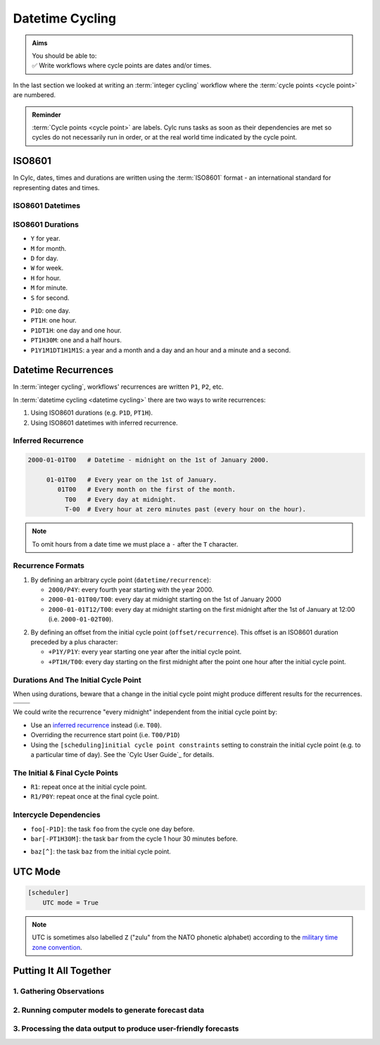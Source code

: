 .. _nowcasting: https://en.wikipedia.org/wiki/Nowcasting_(meteorology)

.. _tutorial-datetime-cycling:

Datetime Cycling
================

.. admonition:: Aims
   :class: aims

   | You should be able to:
   | ✅ Write workflows where cycle points are dates and/or times.


In the last section we looked at writing an :term:`integer cycling` workflow
where the :term:`cycle points <cycle point>` are numbered.

.. ifnotslides::

   Typically workflows are repeated at a regular time interval, say every day
   or every few hours. To make this easier Cylc has a datetime cycling mode
   where the :term:`cycle points <cycle point>` use date and time specifications
   rather than numbers.

.. admonition:: Reminder
   :class: tip

   :term:`Cycle points <cycle point>` are labels. Cylc runs tasks as soon as
   their dependencies are met so cycles do not necessarily run in order, or
   at the real world time indicated by the cycle point.


.. _tutorial-iso8601:

ISO8601
-------

In Cylc, dates, times and durations are written using the :term:`ISO8601` format
- an international standard for representing dates and times.

.. _tutorial-iso8601-datetimes:

ISO8601 Datetimes
^^^^^^^^^^^^^^^^^

.. ifnotslides::

   In ISO8601, datetimes are written from the largest unit to the smallest
   (i.e: year, month, day, hour, minute, second in succession) with the ``T``
   character separating the date and time components. For example, midnight
   on the 1st of January 2000 is written ``20000101T000000``.

   For brevity we may omit seconds (and minutes) from the time i.e:
   ``20000101T0000`` (``20000101T00``).

   For reability we can add hyphens (``-``) between the date components
   and colons (``:``) between the time components.
   This is optional, but if you do this you must use both hyphens *and* colons.

   Time-zone information can be added onto the end. UTC is written ``Z``,
   UTC+1 is written ``+01``, etc. E.G: ``2000-01-01T00:00Z``.

.. Diagram of an iso8601 datetime's components.

.. image:: ../img/iso8601-dates.svg
   :width: 75%
   :align: center

.. _tutorial-iso8601-durations:

ISO8601 Durations
^^^^^^^^^^^^^^^^^

.. ifnotslides::

   In ISO8601, durations are prefixed with a ``P`` (for "period") and are
   written with a character following each unit:

* ``Y`` for year.
* ``M`` for month.
* ``D`` for day.
* ``W`` for week.
* ``H`` for hour.
* ``M`` for minute.
* ``S`` for second.

.. nextslide::

.. ifnotslides::

   As with datetimes the components are written in order from largest to
   smallest and the date and time components are separated by the ``T``
   character. E.G:

* ``P1D``: one day.
* ``PT1H``: one hour.
* ``P1DT1H``: one day and one hour.
* ``PT1H30M``: one and a half hours.
* ``P1Y1M1DT1H1M1S``: a year and a month and a day and an hour and a
  minute and a second.


Datetime Recurrences
--------------------

In :term:`integer cycling`, workflows' recurrences are written ``P1``, ``P2``,
etc.

In :term:`datetime cycling <datetime cycling>` there are two ways to write
recurrences:

1. Using ISO8601 durations (e.g. ``P1D``, ``PT1H``).
2. Using ISO8601 datetimes with inferred recurrence.

.. _tutorial-inferred-recurrence:

Inferred Recurrence
^^^^^^^^^^^^^^^^^^^

.. ifnotslides::

   A recurrence can be inferred from a datetime by omitting digits from the
   front. For example, if the year is omitted then the recurrence can be
   inferred to be annual. E.g.:

.. code-block:: sub

   2000-01-01T00   # Datetime - midnight on the 1st of January 2000.

        01-01T00   # Every year on the 1st of January.
           01T00   # Every month on the first of the month.
             T00   # Every day at midnight.
             T-00  # Every hour at zero minutes past (every hour on the hour).

.. note::

   To omit hours from a date time we must place a ``-`` after the
   ``T`` character.

Recurrence Formats
^^^^^^^^^^^^^^^^^^

.. ifnotslides::

   As with integer cycling, recurrences start, by default, at the
   :term:`initial cycle point`. We can override this in one of two ways:

1. By defining an arbitrary cycle point (``datetime/recurrence``):

   * ``2000/P4Y``: every fourth year starting with the year 2000.
   * ``2000-01-01T00/T00``: every day at midnight starting on the 1st of January
     2000
   * ``2000-01-01T12/T00``: every day at midnight starting on the first midnight
     after the 1st of January at 12:00 (i.e. ``2000-01-02T00``).

.. nextslide::

.. _tutorial-cylc-datetime-offset-icp:

2. By defining an offset from the initial cycle point (``offset/recurrence``).
   This offset is an ISO8601 duration preceded by a plus character:

   * ``+P1Y/P1Y``: every year starting one year after the initial cycle point.
   * ``+PT1H/T00``: every day starting on the first midnight after the point one
     hour after the initial cycle point.

Durations And The Initial Cycle Point
^^^^^^^^^^^^^^^^^^^^^^^^^^^^^^^^^^^^^

When using durations, beware that a change in the initial cycle point
might produce different results for the recurrences.

.. nextslide::

.. list-table::
   :class: grid-table

   * - .. code-block:: cylc
          :emphasize-lines: 2

          [scheduling]
              initial cycle point = 2000-01-01T00
              [[graph]]
                  P1D = foo[-P1D] => foo

     - .. code-block:: cylc
          :emphasize-lines: 2

          [scheduling]
              initial cycle point = 2000-01-01T12
              [[graph]]
                  P1D = foo[-P1D] => foo

   * - .. digraph:: Example
          :align: center

          size = "3,3"

          "1/foo" [label="foo\n2000-01-01T00"]
          "2/foo" [label="foo\n2000-01-02T00"]
          "3/foo" [label="foo\n2000-01-03T00"]

          "1/foo" -> "2/foo" -> "3/foo"

     - .. digraph:: Example
          :align: center

          size = "3,3"

          "1/foo" [label="foo\n2000-01-01T12"]
          "2/foo" [label="foo\n2000-01-02T12"]
          "3/foo" [label="foo\n2000-01-03T12"]

          "1/foo" -> "2/foo" -> "3/foo"

.. nextslide::

We could write the recurrence "every midnight" independent from the initial
cycle point by:

* Use an `inferred recurrence`_ instead (i.e. ``T00``).
* Overriding the recurrence start point (i.e. ``T00/P1D``)
* Using the ``[scheduling]initial cycle point constraints`` setting to
  constrain the initial cycle point (e.g. to a particular time of day). See
  the `Cylc User Guide`_ for details.

The Initial & Final Cycle Points
^^^^^^^^^^^^^^^^^^^^^^^^^^^^^^^^

.. ifnotslides::

   There are two special recurrences for the initial and final cycle points:

* ``R1``: repeat once at the initial cycle point.
* ``R1/P0Y``: repeat once at the final cycle point.

.. TODO - change terminology as done in the cylc user guide, "repeat" can be
   confusing. Use occur?

Intercycle Dependencies
^^^^^^^^^^^^^^^^^^^^^^^

.. ifnotslides::

   Intercycle dependencies are written as ISO8601 durations, e.g:

* ``foo[-P1D]``: the task ``foo`` from the cycle one day before.
* ``bar[-PT1H30M]``: the task ``bar`` from the cycle 1 hour 30 minutes before.

.. ifnotslides::

   The initial cycle point can be referenced using a caret character ``^``, e.g:

* ``baz[^]``: the task ``baz`` from the initial cycle point.


.. _tutorial-cylc-datetime-utc:

UTC Mode
--------

.. ifnotslides::

   Due to all of the difficulties caused by time zones, particularly with
   respect to daylight savings, we typically use UTC (that's the ``+00`` time
   zone) in Cylc workflows.

   When a workflow uses UTC all of the cycle points will be written in the
   ``+00`` time zone.

   To make your workflow use UTC set the ``[scheduler]UTC mode`` setting to ``True``,
   i.e:

.. code-block:: cylc

   [scheduler]
       UTC mode = True

.. note::

   UTC is sometimes also labelled ``Z`` ("zulu" from the NATO phonetic alphabet)
   according to the
   `military time zone convention <https://en.wikipedia.org/wiki/List_of_military_time_zones>`_.

.. _tutorial-datetime-cycling-practical:

Putting It All Together
-----------------------

.. ifslides::

   We will now develop a simple weather forecasting workflow.

.. ifnotslides::

   Cylc was originally developed for running operational weather forecasting. In
   this section we will outline a basic (dummy) weather-forecasting workflow and
   explain how to implement it in cylc.

   .. note::

      Technically the workflow outlined in this section is a `nowcasting`_ workflow.
      We will refer to it as forecasting for simplicity.

   A basic weather-forecasting workflow consists of three main steps:

1. Gathering Observations
^^^^^^^^^^^^^^^^^^^^^^^^^

.. ifnotslides::

   We gather observations from different weather stations and use them to
   build a picture of the current weather. Our dummy weather forecast
   will get wind observations from four weather stations:

   * Aldergrove (Near Belfast in NW of the UK)
   * Camborne (In Cornwall, the far SW of England)
   * Heathrow (Near London in the SE)
   * Shetland (The northernmost part of the UK)

   The tasks which retrieve observation data will be called
   ``get_observations_<site>`` where ``site`` is the name of the weather
   station in question.

   Next we need to consolidate these observations so that our forecasting
   system can work with them. To do this we have a
   ``consolidate_observations`` task.

   We will fetch wind observations **every three hours starting from the initial
   cycle point**.

   The ``consolidate_observations`` task must run after the
   ``get_observations<site>`` tasks.

.. digraph:: example
   :align: center

   size = "7,4"

   get_observations_aldergrove -> consolidate_observations
   get_observations_camborne -> consolidate_observations
   get_observations_heathrow -> consolidate_observations
   get_observations_shetland -> consolidate_observations

   hidden [style="invis"]
   get_observations_aldergrove -> hidden [style="invis"]
   get_observations_camborne -> hidden [style="invis"]
   hidden -> consolidate_observations [style="invis"]

.. ifnotslides::

   We will also use the UK radar network to get rainfall data with a task
   called ``get_rainfall``.

   We will fetch rainfall data **every six hours starting six hours after the
   initial cycle point**.

2. Running computer models to generate forecast data
^^^^^^^^^^^^^^^^^^^^^^^^^^^^^^^^^^^^^^^^^^^^^^^^^^^^

.. ifnotslides::

   We will do this with a task called ``forecast`` which will run
   **every six hours starting six hours after the initial cycle point**.
   The ``forecast`` task will be dependent on:

   * The ``consolidate_observations`` task from the previous two cycles as well
     as from the present cycle.
   * The ``get_rainfall`` task from the present cycle.

.. digraph:: example
   :align: center

   size = "7,4"

   subgraph cluster_T00 {
       label="+PT0H"
       style="dashed"
       "observations.t00" [label="consolidate observations\n+PT0H"]
   }

   subgraph cluster_T03 {
       label="+PT3H"
       style="dashed"
       "observations.t03" [label="consolidate observations\n+PT3H"]
   }

   subgraph cluster_T06 {
       label="+PT6H"
       style="dashed"
       "forecast.t06" [label="forecast\n+PT6H"]
       "get_rainfall.t06" [label="get_rainfall\n+PT6H"]
       "observations.t06" [label="consolidate observations\n+PT6H"]
   }

   "observations.t00" -> "forecast.t06"
   "observations.t03" -> "forecast.t06"
   "observations.t06" -> "forecast.t06"
   "get_rainfall.t06" -> "forecast.t06"

3. Processing the data output to produce user-friendly forecasts
^^^^^^^^^^^^^^^^^^^^^^^^^^^^^^^^^^^^^^^^^^^^^^^^^^^^^^^^^^^^^^^^

.. ifnotslides::

   This will be done with a task called ``post_process_<location>`` where
   ``location`` is the place we want to generate the forecast for. For
   the moment we will use Exeter.

   The ``post_process_exeter`` task will run **every six hours starting six
   hours after the initial cycle point** and will be dependent on the
   ``forecast`` task.

.. digraph:: example
   :align: center

   size = "2.5,2"

   "forecast" -> "post_process_exeter"

.. nextslide::

.. ifslides::

   .. rubric:: Next Steps

   1. Read through the "Putting It All Together" section.
   2. Complete the practical.

   Next section: :ref:`tutorial-cylc-further-scheduling`


.. _datetime cycling practical:

.. practical::

   .. rubric:: In this practical we will create a dummy forecasting workflow
      using datetime cycling.

   #. **Create A New Workflow.**

      Within your ``~/cylc-src`` directory create a new directory called
      ``datetime-cycling`` and move into it:

      .. code-block:: bash

         mkdir ~/cylc-src/datetime-cycling
         cd ~/cylc-src/datetime-cycling

      Create a :cylc:conf:`flow.cylc` file and paste the following code into it:

      .. code-block:: cylc

         [scheduler]
             UTC mode = True
             allow implicit tasks = True
         [scheduling]
             initial cycle point = 20000101T00Z
             [[graph]]

   #. **Add The Recurrences.**

      The weather-forecasting workflow will require two
      recurrences. Add sections under the ``graph`` section for these,
      based on the information given above.

      .. hint::

         See :ref:`Datetime Recurrences<tutorial-cylc-datetime-offset-icp>`.

      .. spoiler:: Solution warning

         The two recurrences you need are

         * ``PT3H``: repeat every three hours starting from the initial cycle
           point.
         * ``+PT6H/PT6H``: repeat every six hours starting six hours after the
           initial cycle point.

         .. code-block:: diff

             [scheduler]
                 UTC mode = True
                 allow implicit tasks = True
             [scheduling]
                 initial cycle point = 20000101T00Z
                 [[graph]]
            +        PT3H =
            +        +PT6H/PT6H =

   #. **Write The Graphing.**

      With the help of the graphs and the information above add dependencies to
      your workflow to implement the weather-forecasting workflow.

      You will need to consider the intercycle dependencies between tasks.

      Use ``cylc graph`` to inspect your work.

      .. spoiler:: Hint hint

         The dependencies you will need to formulate are as follows:

         * The ``consolidate_observations`` task is dependent on the
           ``get_observations_<site>`` tasks.
         * The ``forecast`` task is dependent on:

           * the ``get_rainfall`` task;
           * the ``consolidate_observations`` tasks from:

             * the same cycle;
             * the cycle 3 hours before (``-PT3H``);
             * the cycle 6 hours before (``-PT6H``).

         * The ``post_process_exeter`` task is dependent on the ``forecast``
           task.

         To launch ``cylc graph`` run the command:

         .. code-block:: sub

            cylc graph <path/to/flow.cylc>

      .. spoiler:: Solution warning

         .. code-block:: cylc

           [scheduler]
               UTC mode = True
               allow implicit tasks = True
           [scheduling]
               initial cycle point = 20000101T00Z
               [[graph]]
                   PT3H = """
                       get_observations_aldergrove => consolidate_observations
                       get_observations_camborne => consolidate_observations
                       get_observations_heathrow => consolidate_observations
                       get_observations_shetland => consolidate_observations
                   """
                   +PT6H/PT6H = """
                       consolidate_observations => forecast
                       consolidate_observations[-PT3H] => forecast
                       consolidate_observations[-PT6H] => forecast
                       get_rainfall => forecast => post_process_exeter
                   """

   #. **Intercycle Offsets.**

      To ensure the ``forecast`` tasks for different cycles run in order the
      ``forecast`` task will also need to be dependent on the previous run
      of ``forecast``.

      .. digraph:: example
         :align: center

         size = "4,1.5"
         rankdir=LR

         subgraph cluster_T06 {
             label="T06"
             style="dashed"
             "forecast.t06" [label="forecast\nT06"]
         }

         subgraph cluster_T12 {
             label="T12"
             style="dashed"
             "forecast.t12" [label="forecast\nT12"]
         }

         subgraph cluster_T18 {
             label="T18"
             style="dashed"
             "forecast.t18" [label="forecast\nT18"]
         }

         "forecast.t06" -> "forecast.t12" -> "forecast.t18"

      We can express this dependency as ``forecast[-PT6H] => forecast``.

      .. TODO - re-enable this: https://github.com/cylc/cylc-flow/issues/4638

            Try adding this line to your workflow then visualising it with ``cylc
            graph``.

            .. hint::

               Try adjusting the number of cycles displayed by ``cylc graph``:

               .. code-block:: console

                  $ cylc graph . 2000 20000101T12Z &

            You will notice that there is a dependency which looks like this:


            .. digraph:: example
            :align: center

               size = "4,1"
               rankdir=LR

               "forecast.t00" [label="forecast\n20000101T0000Z"
                              color="#888888"
                              fontcolor="#888888"]
               "forecast.t06" [label="forecast\n20000101T0600Z"]


               "forecast.t00" -> "forecast.t06"

            Note in particular that the ``forecast`` task in the 00:00 cycle is
            grey. The reason for this is that this task does not exist. Remember
            the forecast task runs every six hours
            **starting 6 hours after the initial cycle point**, so the
            dependency is only valid from 12:00 onwards. To fix the problem we
            must add a new dependency section which repeats every six hours
            **starting 12 hours after the initial cycle point**.

            Make the following changes to your workflow and the grey task should
            disappear:

      However, the forecast task runs every six hours
      **starting 6 hours after the initial cycle point**, so the
      dependency is only valid from 12:00 onwards. To fix the problem we
      must add a new dependency section which repeats every six hours
      **starting 12 hours after the initial cycle point**:

      .. code-block:: diff

                    +PT6H/PT6H = """
                        ...
         -              forecast[-PT6H] => forecast
                    """
         +          +PT12H/PT6H = """
         +              forecast[-PT6H] => forecast
         +          """
